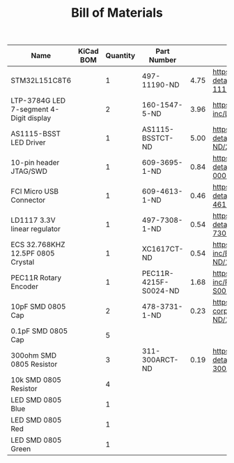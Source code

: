 #+TITLE: Bill of Materials

| Name                                    | KiCad BOM | Quantity | Part Number           |      |                                                                                                       |
|-----------------------------------------+-----------+----------+-----------------------+------+-------------------------------------------------------------------------------------------------------|
| STM32L151C8T6                           |           |        1 | 497-11190-ND          | 4.75 | https://www.digikey.com/product-detail/en/stmicroelectronics/STM32L151C8T6/497-11190-ND/2640836       |
| LTP-3784G LED 7-segment 4-Digit display |           |        2 | 160-1547-5-ND         | 3.96 | https://www.digikey.com/product-detail/en/lite-on-inc/LTC-4727JS/160-1547-5-ND/408220                 |
| AS1115-BSST LED Driver                  |           |        1 | AS1115-BSSTCT-ND      | 5.00 | https://www.digikey.com/product-detail/en/ams/AS1115-BSST/AS1115-BSSTCT-ND/2469597                    |
| 10-pin header JTAG/SWD                  |           |        1 | 609-3695-1-ND         | 0.84 | https://www.digikey.com/product-detail/en/amphenol-fci/20021121-00010C4LF/609-3695-1-ND/2209147       |
| FCI Micro USB Connector                 |           |        1 | 609-4613-1-ND         | 0.46 | https://www.digikey.com/product-detail/en/amphenol-fci/10118192-0001LF/609-4613-1-ND/2785378          |
| LD1117 3.3V linear regulator            |           |        1 | 497-7308-1-ND         | 0.54 | https://www.digikey.com/product-detail/en/stmicroelectronics/LD1117S18TR/497-7308-1-ND/1883983        |
| ECS 32.768KHZ 12.5PF 0805 Crystal       |           |        1 | XC1617CT-ND           | 0.54 | https://www.digikey.com/product-detail/en/ecs-inc/ECS-.327-12.5-34B-TR/XC1617CT-ND/1693786            |
| PEC11R Rotary Encoder                   |           |        1 | PEC11R-4215F-S0024-ND | 1.68 | https://www.digikey.com/product-detail/en/bourns-inc/PEC11R-4215F-S0024/PEC11R-4215F-S0024-ND/4499665 |
| 10pF SMD 0805 Cap                       |           |        2 | 478-3731-1-ND         | 0.23 | https://www.digikey.com/product-detail/en/avx-corporation/08051A100KAT2A/478-3731-1-ND/1116429        |
| 0.1pF SMD 0805 Cap                      |           |        5 |                       |      |                                                                                                       |
| 300ohm SMD 0805 Resistor                |           |        3 | 311-300ARCT-ND        | 0.19 | https://www.digikey.com/product-detail/en/yageo/RC0805JR-07300RL/311-300ARCT-ND/731254                |
| 10k SMD 0805 Resistor                   |           |        4 |                       |      |                                                                                                       |
| LED SMD 0805 Blue                       |           |        1 |                       |      |                                                                                                       |
| LED SMD 0805 Red                        |           |        1 |                       |      |                                                                                                       |
| LED SMD 0805 Green                      |           |        1 |                       |      |                                                                                                       |
